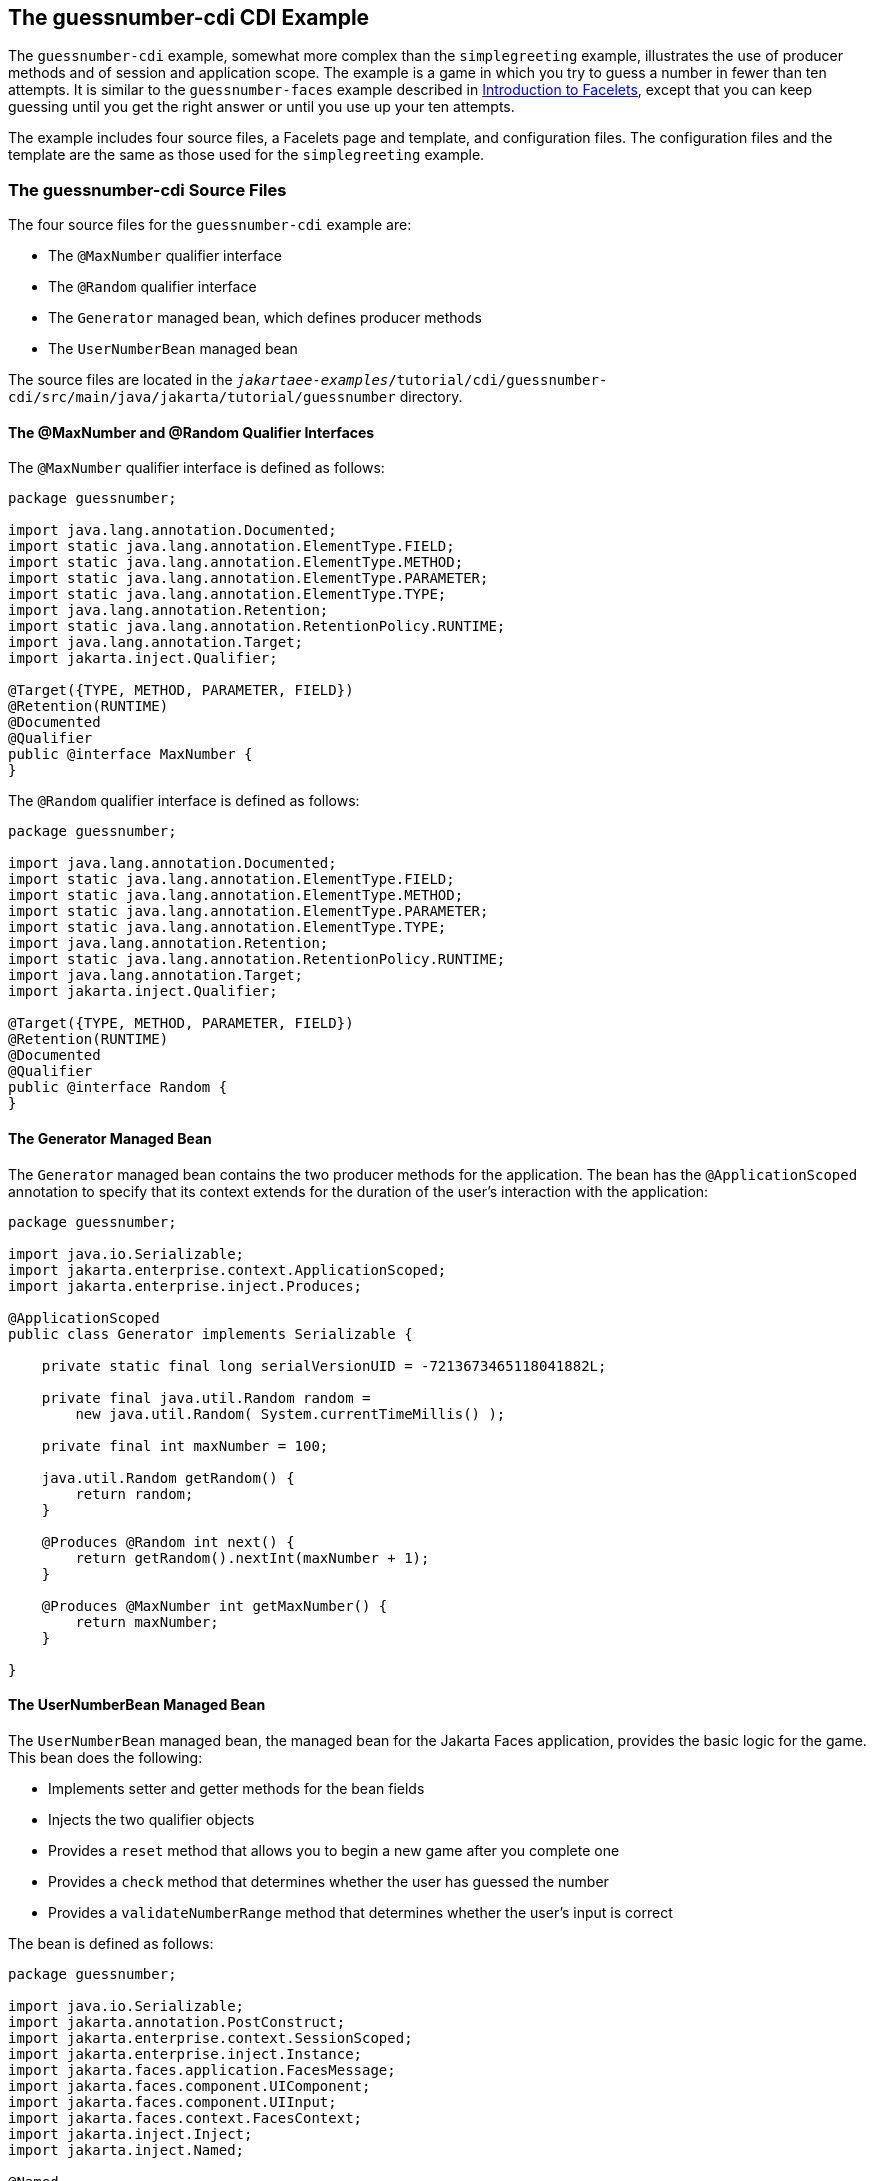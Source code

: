 == The guessnumber-cdi CDI Example

The `guessnumber-cdi` example, somewhat more complex than the `simplegreeting` example, illustrates the use of producer methods and of session and application scope.
The example is a game in which you try to guess a number in fewer than ten attempts.
It is similar to the `guessnumber-faces` example described in xref:web:faces-facelets/faces-facelets.adoc#_introduction_to_facelets[Introduction to Facelets], except that you can keep guessing until you get the right answer or until you use up your ten attempts.

The example includes four source files, a Facelets page and template, and configuration files.
The configuration files and the template are the same as those used for the `simplegreeting` example.

=== The guessnumber-cdi Source Files

The four source files for the `guessnumber-cdi` example are:

* The `@MaxNumber` qualifier interface

* The `@Random` qualifier interface

* The `Generator` managed bean, which defines producer methods

* The `UserNumberBean` managed bean

The source files are located in the `_jakartaee-examples_/tutorial/cdi/guessnumber-cdi/src/main/java/jakarta/tutorial/guessnumber` directory.

==== The @MaxNumber and @Random Qualifier Interfaces

The `@MaxNumber` qualifier interface is defined as follows:

[source,java]
----
package guessnumber;

import java.lang.annotation.Documented;
import static java.lang.annotation.ElementType.FIELD;
import static java.lang.annotation.ElementType.METHOD;
import static java.lang.annotation.ElementType.PARAMETER;
import static java.lang.annotation.ElementType.TYPE;
import java.lang.annotation.Retention;
import static java.lang.annotation.RetentionPolicy.RUNTIME;
import java.lang.annotation.Target;
import jakarta.inject.Qualifier;

@Target({TYPE, METHOD, PARAMETER, FIELD})
@Retention(RUNTIME)
@Documented
@Qualifier
public @interface MaxNumber {
}
----

The `@Random` qualifier interface is defined as follows:

[source,java]
----
package guessnumber;

import java.lang.annotation.Documented;
import static java.lang.annotation.ElementType.FIELD;
import static java.lang.annotation.ElementType.METHOD;
import static java.lang.annotation.ElementType.PARAMETER;
import static java.lang.annotation.ElementType.TYPE;
import java.lang.annotation.Retention;
import static java.lang.annotation.RetentionPolicy.RUNTIME;
import java.lang.annotation.Target;
import jakarta.inject.Qualifier;

@Target({TYPE, METHOD, PARAMETER, FIELD})
@Retention(RUNTIME)
@Documented
@Qualifier
public @interface Random {
}
----

==== The Generator Managed Bean

The `Generator` managed bean contains the two producer methods for the application.
The bean has the `@ApplicationScoped` annotation to specify that its context extends for the duration of the user's interaction with the application:

[source,java]
----
package guessnumber;

import java.io.Serializable;
import jakarta.enterprise.context.ApplicationScoped;
import jakarta.enterprise.inject.Produces;

@ApplicationScoped
public class Generator implements Serializable {

    private static final long serialVersionUID = -7213673465118041882L;

    private final java.util.Random random =
        new java.util.Random( System.currentTimeMillis() );

    private final int maxNumber = 100;

    java.util.Random getRandom() {
        return random;
    }

    @Produces @Random int next() {
        return getRandom().nextInt(maxNumber + 1);
    }

    @Produces @MaxNumber int getMaxNumber() {
        return maxNumber;
    }

}
----

==== The UserNumberBean Managed Bean

The `UserNumberBean` managed bean, the managed bean for the Jakarta Faces application, provides the basic logic for the game.
This bean does the following:

* Implements setter and getter methods for the bean fields

* Injects the two qualifier objects

* Provides a `reset` method that allows you to begin a new game after you complete one

* Provides a `check` method that determines whether the user has guessed the number

* Provides a `validateNumberRange` method that determines whether the user's input is correct

The bean is defined as follows:

[source,java]
----
package guessnumber;

import java.io.Serializable;
import jakarta.annotation.PostConstruct;
import jakarta.enterprise.context.SessionScoped;
import jakarta.enterprise.inject.Instance;
import jakarta.faces.application.FacesMessage;
import jakarta.faces.component.UIComponent;
import jakarta.faces.component.UIInput;
import jakarta.faces.context.FacesContext;
import jakarta.inject.Inject;
import jakarta.inject.Named;

@Named
@SessionScoped
public class UserNumberBean implements Serializable {

    private static final long serialVersionUID = -7698506329160109476L;

    private int number;
    private Integer userNumber;
    private int minimum;
    private int remainingGuesses;

    @MaxNumber
    @Inject
    private int maxNumber;

    private int maximum;

    @Random
    @Inject
    Instance<Integer> randomInt;

    public UserNumberBean() {
    }

    public int getNumber() {
        return number;
    }

    public void setUserNumber(Integer user_number) {
        userNumber = user_number;
    }

    public Integer getUserNumber() {
        return userNumber;
    }

    public int getMaximum() {
        return (this.maximum);
    }

    public void setMaximum(int maximum) {
        this.maximum = maximum;
    }

    public int getMinimum() {
        return (this.minimum);
    }

    public void setMinimum(int minimum) {
        this.minimum = minimum;
    }

    public int getRemainingGuesses() {
        return remainingGuesses;
    }

    public String check() throws InterruptedException {
        if (userNumber > number) {
            maximum = userNumber - 1;
        }
        if (userNumber < number) {
            minimum = userNumber + 1;
        }
        if (userNumber == number) {
            FacesContext.getCurrentInstance().addMessage(null,
                new FacesMessage("Correct!"));
        }
        remainingGuesses--;
        return null;
    }

    @PostConstruct
    public void reset() {
        this.minimum = 0;
        this.userNumber = 0;
        this.remainingGuesses = 10;
        this.maximum = maxNumber;
        this.number = randomInt.get();
    }

    public void validateNumberRange(FacesContext context,
                                    UIComponent toValidate,
                                    Object value) {
        int input = (Integer) value;

        if (input < minimum || input > maximum) {
            ((UIInput) toValidate).setValid(false);

            FacesMessage message = new FacesMessage("Invalid guess");
            context.addMessage(toValidate.getClientId(context), message);
        }
    }
}
----

=== The Facelets Page

This example uses the same template that the `simplegreeting` example uses.
The `index.xhtml` file, however, is more complex.

[source,xml]
----
<ui:composition template="/WEB-INF/templates/template.xhtml"
                xmlns:ui="jakarta.faces.facelets"
                xmlns:h="jakarta.faces.html">
    <ui:define name="title">Guess My Number</ui:define>
    <ui:define name="content">
        <h:form id="guessMyNumberForm">
            <p>
                I'm thinking of a number from #{userNumberBean.minimum}
                to #{userNumberBean.maximum}. You have
                <h:outputText id="remainingGuesses"
                              value="#{userNumberBean.remainingGuesses}" />
                guesses.
            </p>
            <div class="input">
                <h:outputLabel for="userNumber" value="Number" />
                <h:inputText id="userNumber"
                             value="#{userNumberBean.userNumber}"
                             required="true" size="3"
                             disabled="#{
                                userNumberBean.remainingGuesses le 0
                                    or
                                userNumberBean.number eq userNumberBean.userNumber
                             }"
                             validator="#{userNumberBean.validateNumberRange}" />
            </div>
            <div class="actions">
                <h:commandButton id="check" value="Guess"
                                 action="#{userNumberBean.check}"
                                 disabled="#{
                                    userNumberBean.number eq userNumberBean.userNumber
                                        or
                                    userNumberBean.remainingGuesses le 0
                                 }">
                    <f:ajax execute="@form"
                            render="@this remainingGuesses userNumber output messages" />
                </h:commandButton>
                <h:commandButton id="reset" value="Reset"
                                 action="#{userNumberBean.reset}">
                    <f:ajax execute="@this"
                            render="@this remainingGuesses userNumber output messages" />
                </h:commandButton>
            </div>
            <h:panelGroup id="output" layout="block">
                <h:outputText value="Higher!" rendered="#{
                    userNumberBean.number gt userNumberBean.userNumber and userNumberBean.userNumber ne 0
                }" />
                <h:outputText value="Lower!" rendered="#{
                    userNumberBean.number lt userNumberBean.userNumber and userNumberBean.userNumber ne 0
                }" />
            </h:panelGroup>
            <h:messages id="messages" />
        </h:form>
    </ui:define>
</ui:composition>
----

The Facelets page presents the user with the minimum and maximum values and the number of guesses remaining.
The user's interaction with the game takes place within the `panelGrid` table, which contains an input field, *Guess* and *Reset* buttons, and a field that appears if the guess is higher or lower than the correct number.
Every time the user clicks *Guess*, the `userNumberBean.check` method is called to reset the maximum or minimum value or, if the guess is correct, to generate a `FacesMessage` to that effect.
The method that determines whether each guess is valid is `userNumberBean.validateNumberRange`.

=== Running the guessnumber-cdi Example

You can use either NetBeans IDE or Maven to build, package, deploy, and run the `guessnumber-cdi` application.

==== To Build, Package, and Deploy the guessnumber-cdi Example Using NetBeans IDE

. Make sure that GlassFish Server has been started (see xref:intro:usingexamples/usingexamples.adoc#_starting_and_stopping_glassfish_server[Starting and Stopping GlassFish Server]).

. From the *File* menu, choose *Open Project*.

. In the *Open Project* dialog box, navigate to:
+
[source,java]
----
jakartaee-examples/tutorial/cdi
----

. Select the `guessnumber-cdi` folder.

. Click *Open Project*.

. In the *Projects* tab, right-click the `guessnumber-cdi` project and select *Build*.
+
This command builds and packages the application into a WAR file, `guessnumber-cdi.war`, located in the `target` directory, and then deploys it to GlassFish Server.

==== To Build, Package, and Deploy the guessnumber-cdi Example Using Maven

. Make sure that GlassFish Server has been started (see xref:intro:usingexamples/usingexamples.adoc#_starting_and_stopping_glassfish_server[Starting and Stopping GlassFish Server]).

. In a terminal window, change to the following directory:
+
[source,java]
----
jakartaee-examples/tutorial/cdi/guessnumber-cdi/
----

. Enter the following command to deploy the application:
+
[source,java]
----
mvn install
----
+
This command builds and packages the application into a WAR file, `guessnumber-cdi.war`, located in the `target` directory, and then deploys it to GlassFish Server.

==== To Run the guessnumber Example

. In a web browser, enter the following URL:
+
----
http://localhost:8080/guessnumber-cdi
----
+
The *Guess My Number* page opens.

. On the *Guess My Number* page, enter a number in the *Number* field and click *Guess*.
+
The minimum and maximum values are modified, along with the remaining number of guesses.

. Keep guessing numbers until you get the right answer or run out of guesses.
+
If you get the right answer or run out of guesses, the input field and *Guess* button are grayed out.

. Click *Reset* to play the game again with a new random number.
